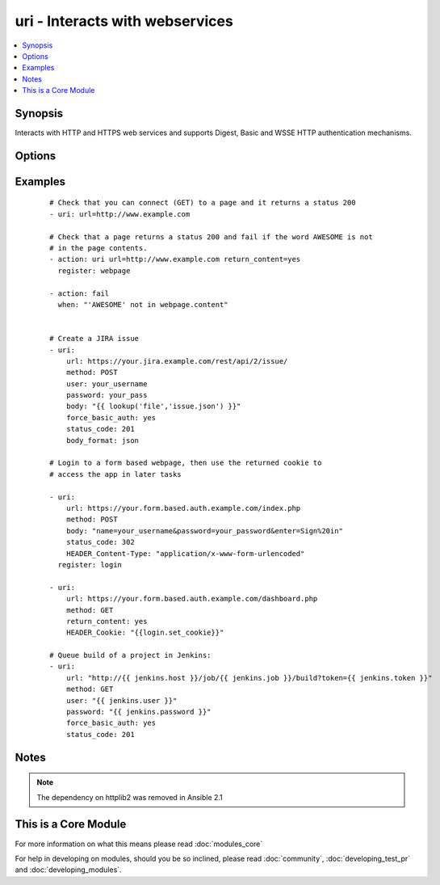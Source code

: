 .. _uri:


uri - Interacts with webservices
++++++++++++++++++++++++++++++++



.. contents::
   :local:
   :depth: 1


Synopsis
--------

Interacts with HTTP and HTTPS web services and supports Digest, Basic and WSSE HTTP authentication mechanisms.




Options
-------

.. raw:: html

    <table border=1 cellpadding=4>
    <tr>
    <th class="head">parameter</th>
    <th class="head">required</th>
    <th class="head">default</th>
    <th class="head">choices</th>
    <th class="head">comments</th>
    </tr>
            <tr>
    <td>HEADER_<br/><div style="font-size: small;"></div></td>
    <td>no</td>
    <td></td>
        <td><ul></ul></td>
        <td><div>Any parameter starting with "HEADER_" is a sent with your request as a header. For example, HEADER_Content-Type="application/json" would send the header "Content-Type" along with your request with a value of "application/json". This option is deprecated as of <code>2.1</code> and may be removed in a future release. Use <em>headers</em> instead.</div></td></tr>
            <tr>
    <td>body<br/><div style="font-size: small;"></div></td>
    <td>no</td>
    <td></td>
        <td><ul></ul></td>
        <td><div>The body of the http request/response to the web service. If <code>body_format</code> is set to 'json' it will take an already formated JSON string or convert a data structure into JSON.</div></td></tr>
            <tr>
    <td>body_format<br/><div style="font-size: small;"> (added in 2.0)</div></td>
    <td>no</td>
    <td>raw</td>
        <td><ul><li>raw</li><li>json</li></ul></td>
        <td><div>The serialization format of the body. When set to json, encodes the body argument, if needed, and automatically sets the Content-Type header accordingly.</div></td></tr>
            <tr>
    <td>creates<br/><div style="font-size: small;"></div></td>
    <td>no</td>
    <td></td>
        <td><ul></ul></td>
        <td><div>a filename, when it already exists, this step will not be run.</div></td></tr>
            <tr>
    <td>dest<br/><div style="font-size: small;"></div></td>
    <td>no</td>
    <td></td>
        <td><ul></ul></td>
        <td><div>path of where to download the file to (if desired). If <em>dest</em> is a directory, the basename of the file on the remote server will be used.</div></td></tr>
            <tr>
    <td>follow_redirects<br/><div style="font-size: small;"></div></td>
    <td>no</td>
    <td>safe</td>
        <td><ul><li>all</li><li>safe</li><li>none</li></ul></td>
        <td><div>Whether or not the URI module should follow redirects. <code>all</code> will follow all redirects. <code>safe</code> will follow only "safe" redirects, where "safe" means that the client is only doing a GET or HEAD on the URI to which it is being redirected. <code>none</code> will not follow any redirects. Note that <code>yes</code> and <code>no</code> choices are accepted for backwards compatibility, where <code>yes</code> is the equivalent of <code>all</code> and <code>no</code> is the equivalent of <code>safe</code>. <code>yes</code> and <code>no</code> are deprecated and will be removed in some future version of Ansible.</div></td></tr>
            <tr>
    <td>force_basic_auth<br/><div style="font-size: small;"></div></td>
    <td>no</td>
    <td>no</td>
        <td><ul><li>yes</li><li>no</li></ul></td>
        <td><div>The library used by the uri module only sends authentication information when a webservice responds to an initial request with a 401 status. Since some basic auth services do not properly send a 401, logins will fail. This option forces the sending of the Basic authentication header upon initial request.</div></td></tr>
            <tr>
    <td>headers<br/><div style="font-size: small;"> (added in 2.1)</div></td>
    <td>no</td>
    <td></td>
        <td><ul></ul></td>
        <td><div>Add custom HTTP headers to a request in the format of a YAML hash</div></td></tr>
            <tr>
    <td>method<br/><div style="font-size: small;"></div></td>
    <td>no</td>
    <td>GET</td>
        <td><ul><li>GET</li><li>POST</li><li>PUT</li><li>HEAD</li><li>DELETE</li><li>OPTIONS</li><li>PATCH</li><li>TRACE</li><li>CONNECT</li><li>REFRESH</li></ul></td>
        <td><div>The HTTP method of the request or response. It MUST be uppercase.</div></td></tr>
            <tr>
    <td>others<br/><div style="font-size: small;"></div></td>
    <td>no</td>
    <td></td>
        <td><ul></ul></td>
        <td><div>all arguments accepted by the <span class='module'>file</span> module also work here</div></td></tr>
            <tr>
    <td>password<br/><div style="font-size: small;"></div></td>
    <td>no</td>
    <td></td>
        <td><ul></ul></td>
        <td><div>password for the module to use for Digest, Basic or WSSE authentication.</div></td></tr>
            <tr>
    <td>removes<br/><div style="font-size: small;"></div></td>
    <td>no</td>
    <td></td>
        <td><ul></ul></td>
        <td><div>a filename, when it does not exist, this step will not be run.</div></td></tr>
            <tr>
    <td>return_content<br/><div style="font-size: small;"></div></td>
    <td>no</td>
    <td>no</td>
        <td><ul><li>yes</li><li>no</li></ul></td>
        <td><div>Whether or not to return the body of the request as a "content" key in the dictionary result. If the reported Content-type is "application/json", then the JSON is additionally loaded into a key called <code>json</code> in the dictionary results.</div></td></tr>
            <tr>
    <td>status_code<br/><div style="font-size: small;"></div></td>
    <td>no</td>
    <td>200</td>
        <td><ul></ul></td>
        <td><div>A valid, numeric, HTTP status code that signifies success of the request. Can also be comma separated list of status codes.</div></td></tr>
            <tr>
    <td>timeout<br/><div style="font-size: small;"></div></td>
    <td>no</td>
    <td>30</td>
        <td><ul></ul></td>
        <td><div>The socket level timeout in seconds</div></td></tr>
            <tr>
    <td>url<br/><div style="font-size: small;"></div></td>
    <td>yes</td>
    <td></td>
        <td><ul></ul></td>
        <td><div>HTTP or HTTPS URL in the form (http|https)://host.domain[:port]/path</div></td></tr>
            <tr>
    <td>user<br/><div style="font-size: small;"></div></td>
    <td>no</td>
    <td></td>
        <td><ul></ul></td>
        <td><div>username for the module to use for Digest, Basic or WSSE authentication.</div></td></tr>
            <tr>
    <td>validate_certs<br/><div style="font-size: small;"> (added in 1.9.2)</div></td>
    <td>no</td>
    <td>yes</td>
        <td><ul><li>yes</li><li>no</li></ul></td>
        <td><div>If <code>no</code>, SSL certificates will not be validated.  This should only set to <code>no</code> used on personally controlled sites using self-signed certificates.  Prior to 1.9.2 the code defaulted to <code>no</code>.</div></td></tr>
        </table>
    </br>



Examples
--------

 ::

    # Check that you can connect (GET) to a page and it returns a status 200
    - uri: url=http://www.example.com
    
    # Check that a page returns a status 200 and fail if the word AWESOME is not
    # in the page contents.
    - action: uri url=http://www.example.com return_content=yes
      register: webpage
    
    - action: fail
      when: "'AWESOME' not in webpage.content"
    
    
    # Create a JIRA issue
    - uri:
        url: https://your.jira.example.com/rest/api/2/issue/
        method: POST
        user: your_username
        password: your_pass
        body: "{{ lookup('file','issue.json') }}"
        force_basic_auth: yes
        status_code: 201
        body_format: json
    
    # Login to a form based webpage, then use the returned cookie to
    # access the app in later tasks
    
    - uri:
        url: https://your.form.based.auth.example.com/index.php
        method: POST
        body: "name=your_username&password=your_password&enter=Sign%20in"
        status_code: 302
        HEADER_Content-Type: "application/x-www-form-urlencoded"
      register: login
    
    - uri:
        url: https://your.form.based.auth.example.com/dashboard.php
        method: GET
        return_content: yes
        HEADER_Cookie: "{{login.set_cookie}}"
    
    # Queue build of a project in Jenkins:
    - uri:
        url: "http://{{ jenkins.host }}/job/{{ jenkins.job }}/build?token={{ jenkins.token }}"
        method: GET
        user: "{{ jenkins.user }}"
        password: "{{ jenkins.password }}"
        force_basic_auth: yes
        status_code: 201
    


Notes
-----

.. note:: The dependency on httplib2 was removed in Ansible 2.1


    
This is a Core Module
---------------------

For more information on what this means please read :doc:`modules_core`

    
For help in developing on modules, should you be so inclined, please read :doc:`community`, :doc:`developing_test_pr` and :doc:`developing_modules`.

